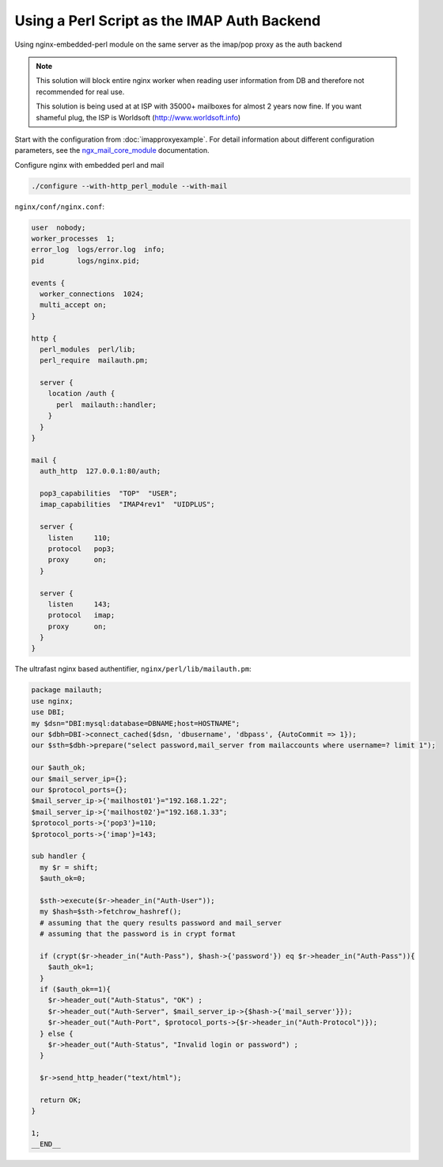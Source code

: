 Using a Perl Script as the IMAP Auth Backend
============================================

Using nginx-embedded-perl module on the same server as the imap/pop proxy as the auth backend

.. note::
   This solution will block entire nginx worker when reading user information from DB and therefore not recommended for real use.

   This solution is being used at at ISP with 35000+ mailboxes for almost 2 years now fine. If you want  shameful plug, the ISP is Worldsoft (http://www.worldsoft.info)

Start with the configuration from :doc:`imapproxyexample`. For detail information about different configuration parameters, see the `ngx_mail_core_module <http://nginx.org/en/docs/mail/ngx_mail_core_module.html>`_ documentation.

Configure nginx with embedded perl and mail

.. code-block:: bash

   ./configure --with-http_perl_module --with-mail

``nginx/conf/nginx.conf``:

.. code-block:: nginx

    user  nobody;
    worker_processes  1;
    error_log  logs/error.log  info;
    pid        logs/nginx.pid;

    events {
      worker_connections  1024;
      multi_accept on;
    }

    http {
      perl_modules  perl/lib;
      perl_require  mailauth.pm;

      server {
        location /auth {
          perl  mailauth::handler;
        }
      }
    }

    mail {
      auth_http  127.0.0.1:80/auth;

      pop3_capabilities  "TOP"  "USER";
      imap_capabilities  "IMAP4rev1"  "UIDPLUS";

      server {
        listen     110;
        protocol   pop3;
        proxy      on;
      }

      server {
        listen     143;
        protocol   imap;
        proxy      on;
      }
    }

The ultrafast nginx based authentifier, ``nginx/perl/lib/mailauth.pm``:

.. code-block:: perl

    package mailauth;
    use nginx;
    use DBI;
    my $dsn="DBI:mysql:database=DBNAME;host=HOSTNAME";
    our $dbh=DBI->connect_cached($dsn, 'dbusername', 'dbpass', {AutoCommit => 1});
    our $sth=$dbh->prepare("select password,mail_server from mailaccounts where username=? limit 1");

    our $auth_ok;
    our $mail_server_ip={};
    our $protocol_ports={};
    $mail_server_ip->{'mailhost01'}="192.168.1.22";
    $mail_server_ip->{'mailhost02'}="192.168.1.33";
    $protocol_ports->{'pop3'}=110;
    $protocol_ports->{'imap'}=143;

    sub handler {
      my $r = shift;
      $auth_ok=0;

      $sth->execute($r->header_in("Auth-User"));
      my $hash=$sth->fetchrow_hashref();
      # assuming that the query results password and mail_server
      # assuming that the password is in crypt format

      if (crypt($r->header_in("Auth-Pass"), $hash->{'password'}) eq $r->header_in("Auth-Pass")){
        $auth_ok=1;
      }
      if ($auth_ok==1){
        $r->header_out("Auth-Status", "OK") ;
        $r->header_out("Auth-Server", $mail_server_ip->{$hash->{'mail_server'}});
        $r->header_out("Auth-Port", $protocol_ports->{$r->header_in("Auth-Protocol")});
      } else {
        $r->header_out("Auth-Status", "Invalid login or password") ;
      }

      $r->send_http_header("text/html");

      return OK;
    }

    1;
    __END__

